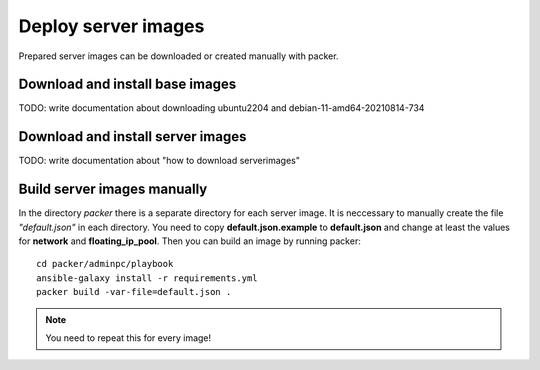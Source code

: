 .. _deploy_images:

====================
Deploy server images
====================

Prepared server images can be downloaded or created manually with packer. 


Download and install base images
================================

TODO: write documentation about downloading ubuntu2204 and debian-11-amd64-20210814-734


Download and install server images
==================================

TODO: write documentation about "how to download serverimages"

Build server images manually
============================

In the directory *packer* there is a separate directory for each server image. It is neccessary to manually create the file *"default.json"* in each directory.
You need to copy **default.json.example** to **default.json** and change at least the values for **network** and **floating_ip_pool**. Then you can build an image by running packer:

::

    cd packer/adminpc/playbook
    ansible-galaxy install -r requirements.yml
    packer build -var-file=default.json .

.. note::

   You need to repeat this for every image!
